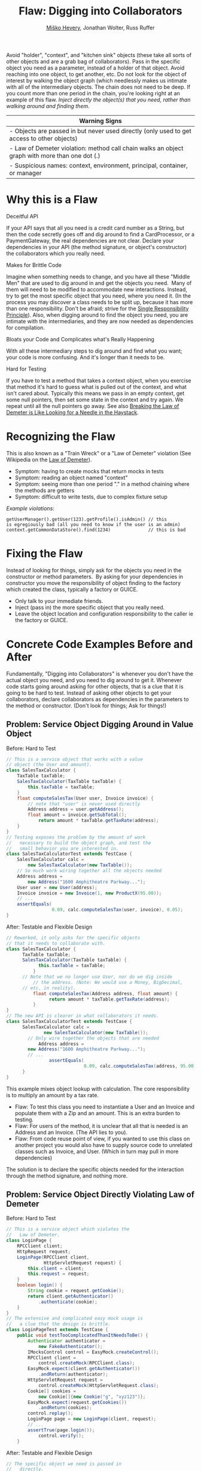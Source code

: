 #+TITLE: Flaw: Digging into Collaborators
#+AUTHOR: [[http://jawspeak.com/][Miško Hevery]], Jonathan Wolter, Russ Ruffer
#+HTML_HEAD: <link rel="stylesheet" href="style.css" type="text/css">
#+OPTIONS: num:nil html-style:nil

Avoid "holder", "context", and "kitchen sink" objects (these take all
sorts of other objects and are a grab bag of collaborators). Pass in the
specific object you need as a parameter, instead of a holder of that
object. Avoid reaching into one object, to get another, etc. Do not look
for the object of interest by walking the object graph (which needlessly
makes us intimate with all of the intermediary objects. The chain does
not need to be deep. If you count more than one period in the chain,
you're looking right at an example of this flaw. /Inject directly the
object(s) that you need, rather than walking around and finding them./

| Warning Signs                                                                                    |
|--------------------------------------------------------------------------------------------------|
| - Objects are passed in but never used directly (only used to get access to other objects)       |
| - Law of Demeter violation: method call chain walks an object graph with more than one dot (.)   |
| - Suspicious names: context, environment, principal, container, or manager                       |

* Why this is a Flaw
    :PROPERTIES:
    :CUSTOM_ID: why-this-is-a-flaw
    :END:

Deceitful API

If your API says that all you need is a credit card number as a String,
but then the code secretly goes off and dig around to find a
CardProcessor, or a PaymentGateway, the real dependencies are not clear.
Declare your dependencies in your API (the method signature, or object's
constructor) the collaborators which you really need.

Makes for Brittle Code

Imagine when something needs to change, and you have all these "Middle
Men" that are used to dig around in and get the objects you need.  Many
of them will need to be modified to accommodate new interactions.
Instead, try to get the most specific object that you need, where you
need it. (In the process you may discover a class needs to be split up,
because it has more than one responsibility. Don't be afraid; strive for
the [[http://en.wikipedia.org/wiki/Separation_of_concerns][Single
Responsibility Principle]]). Also, when digging around to find the
object you need, you are intimate with the intermediaries, and they are
now needed as dependencies for compilation.

Bloats your Code and Complicates what's Really Happening

With all these intermediary steps to dig around and find what you want;
your code is more confusing. And it's longer than it needs to be.

Hard for Testing

If you have to test a method that takes a context object, when you
exercise that method it's hard to guess what is pulled out of the
context, and what isn't cared about. Typically this means we pass in an
empty context, get some null pointers, then set some state in the
context and try again. We repeat until all the null pointers go away.
See also
[[http://misko.hevery.com/2008/07/18/breaking-the-law-of-demeter-is-like-looking-for-a-needle-in-the-haystack/][Breaking
the Law of Demeter is Like Looking for a Needle in the Haystack]].
* Recognizing the Flaw
    :PROPERTIES:
    :CUSTOM_ID: recognizing-the-flaw
    :END:

This is also known as a "Train Wreck" or a "Law of Demeter" violation
(See Wikipedia on the [[http://en.wikipedia.org/wiki/Law_of_Demeter][Law of Demeter]]).

- Symptom: having to create mocks that return mocks in tests
- Symptom: reading an object named "context"
- Symptom: seeing more than one period "." in a method chaining where
  the methods are getters
- Symptom: difficult to write tests, due to complex fixture setup

/Example violations:/
: getUserManager().getUser(123).getProfile().isAdmin() // this is egregiously bad (all you need to know if the user is an admin)
: context.getCommonDataStore().find(1234)              // this is bad

* Fixing the Flaw
    :PROPERTIES:
    :CUSTOM_ID: fixing-the-flaw
    :END:

Instead of looking for things, simply ask for the objects you need in
the constructor or method parameters.  By asking for your dependencies
in constructor you move the responsibility of object finding to the
factory which created the class, typically a factory or GUICE.

- Only talk to your immediate friends.
- Inject (pass in) the more specific object that you really need.
- Leave the object location and configuration responsibility to the
  caller ie the factory or GUICE.

* Concrete Code Examples Before and After
    :PROPERTIES:
    :CUSTOM_ID: concrete-code-examples-before-and-after
    :END:

Fundamentally, "Digging into Collaborators" is whenever you don't have
the actual object you need, and you need to dig around to get it.
Whenever code starts going around asking for other objects, that is a
clue that it is going to be hard to test. Instead of asking other
objects to get your collaborators, declare collaborators as dependencies
in the parameters to the method or constructor. (Don't look for things;
Ask for things!)

** Problem: Service Object Digging Around in Value Object
     :PROPERTIES:
     :CUSTOM_ID: problem-service-object-digging-around-in-value-object
     :END:

#+CAPTION: Before: Hard to Test
#+BEGIN_SRC java
// This is a service object that works with a value
// object (the User and amount).
class SalesTaxCalculator {
    TaxTable taxTable;
    SalesTaxCalculator(TaxTable taxTable) {
        this.taxTable = taxTable;
    }
    float computeSalesTax(User user, Invoice invoice) {
        // note that "user" is never used directly
        Address address = user.getAddress();
        float amount = invoice.getSubTotal();
            return amount * taxTable.getTaxRate(address);
    }
}
// Testing exposes the problem by the amount of work
//   necessary to build the object graph, and test the
//   small behavior you are interested in.
class SalesTaxCalculatorTest extends TestCase {
    SalesTaxCalculator calc =
        new SalesTaxCalculator(new TaxTable());
    // So much work wiring together all the objects needed
    Address address =
        new Address("1600 Amphitheatre Parkway...");
    User user = new User(address);
    Invoice invoice = new Invoice(1, new ProductX(95.00));
    // ...
    assertEquals(
                 0.09, calc.computeSalesTax(user, invoice), 0.05);
}

#+END_SRC

#+CAPTION: After: Testable and Flexible Design
#+BEGIN_SRC java
// Reworked, it only asks for the specific objects
// that it needs to collaborate with.
class SalesTaxCalculator {
      TaxTable taxTable;
      SalesTaxCalculator(TaxTable taxTable) {
            this.taxTable = taxTable;
          }
      // Note that we no longer use User, nor do we dig inside
          // the address. (Note: We would use a Money, BigDecimal,
      // etc. in reality).
          float computeSalesTax(Address address, float amount) {
                return amount * taxTable.getTaxRate(address);
          }
}
// The new API is clearer in what collaborators it needs.
class SalesTaxCalculatorTest extends TestCase {
      SalesTaxCalculator calc =
              new SalesTaxCalculator(new TaxTable());
        // Only wire together the objects that are needed
            Address address =
        new Address("1600 Amphitheatre Parkway...");
        // ...
                assertEquals(
                             0.09, calc.computeSalesTax(address, 95.00), 0.05);
      }
}

#+END_SRC

This example mixes object lookup with calculation. The core
responsibility is to multiply an amount by a tax rate.

- Flaw: To test this class you need to instantiate a User and an Invoice
  and populate them with a Zip and an amount. This is an extra burden to
  testing.
- Flaw: For users of the method, it is unclear that all that is needed
  is an Address and an Invoice. (The API lies to you).
- Flaw: From code reuse point of view, if you wanted to use this class
  on another project you would also have to supply source code to
  unrelated classes such as Invoice, and User. (Which in turn may pull
  in more dependencies)

The solution is to declare the specific objects needed for the
interaction through the method signature, and nothing more.

** Problem: Service Object Directly Violating Law of Demeter
     :PROPERTIES:
     :CUSTOM_ID: problem-service-object-directly-violating-law-of-demeter
     :END:

#+CAPTION: Before: Hard to Test
#+BEGIN_SRC java
// This is a service object which violates the
//   Law of Demeter.
class LoginPage {
    RPCClient client;
    HttpRequest request;
    LoginPage(RPCClient client,
              HttpServletRequest request) {
        this.client = client;
        this.request = request;
    }
    boolean login() {
        String cookie = request.getCookie();
        return client.getAuthenticator()
            .authenticate(cookie);
    }
}
// The extensive and complicated easy mock usage is
//   a clue that the design is brittle.
class LoginPageTest extends TestCase {
    public void testTooComplicatedThanItNeedsToBe() {
        Authenticator authenticator =
            new FakeAuthenticator();
        IMocksControl control = EasyMock.createControl();
        RPCClient client =
            control.createMock(RPCClient.class);
        EasyMock.expect(client.getAuthenticator())
            .andReturn(authenticator);
        HttpServletRequest request =
            control.createMock(HttpServletRequest.class);
        Cookie[] cookies =
            new Cookie[]{new Cookie("g", "xyz123")};
        EasyMock.expect(request.getCookies())
            .andReturn(cookies);
        control.replay();
        LoginPage page = new LoginPage(client, request);
        // ...
        assertTrue(page.login());
            control.verify();
    }

#+END_SRC

#+CAPTION: After: Testable and Flexible Design
#+BEGIN_SRC java
// The specific object we need is passed in
//   directly.
class LoginPage {
    LoginPage(@Cookie String cookie,
              Authenticator authenticator) {
        this.cookie = cookie;
        this.authenticator = authenticator;
    }
    boolean login() {
        return authenticator.authenticate(cookie);
    }
}
// Things now have a looser coupling, and are more
//   maintainable, flexible, and testable.
class LoginPageTest extends TestCase {
    public void testMuchEasier() {
        Cookie cookie = new Cookie("g", "xyz123");
        Authenticator authenticator =
            new FakeAuthenticator();
        LoginPage page =
            new LoginPage(cookie, authenticator);
        // ...
        assertTrue(page.login());
    }

#+END_SRC

The most common Law of Demeter violations have many chained calls,
however this example shows that you can violate it with a single chain.
Getting the Authenticator from the RPCClient is a violation, because the
RPCClient is not used elsewhere, and is only used to get the
Authenticator.

- Flaw: Nobody actually cares about the RPCCllient in this class. Why
  are we passing it in?
- Flaw: Nobody actually cares about the HttpRequest in this class. Why
  are we passing it in?
- Flaw: The cookie is what we need, but we must dig into the request to
  get it. For testing, instantiating an HttpRequest is not a trivial
  matter.
- Flaw: The Authenticator is the real object of interest, but we have to
  dig into the RPCClient to get the Authenticator.

For testing the original bad code we had to mock out the RPCClient and
HttpRequest. Also the test is very intimate with the implementation
since we have to mock out the object graph traversal. In the fixed code
we didn't have to mock any graph traversal. This is easier, and helps
our code be less brittle. (Even if we chose to mock the Authenticator in
the "after" version, it is easier, and produces a more loosely coupled
design).

** Problem: Law of Demeter Violated to Inappropriately make a Service
Locator
     :PROPERTIES:
     :CUSTOM_ID: problem-law-of-demeter-violated-to-inappropriately-make-a-service-locator
     :END:

#+CAPTION: Before: Hard to Test
#+BEGIN_SRC java
// Database has an single responsibility identity
//   crisis.
class UpdateBug {
    Database db;
    UpdateBug(Database db) {
        this.db = db;
    }
    void execute(Bug bug) {
        // Digging around violating Law of Demeter
        db.getLock().acquire();
        try {
            db.save(bug);
        } finally {
            db.getLock().release();
        }
    }
}
// Testing even the happy path is complicated with all
//   the mock objects that are needed. Especially
//   mocks that take mocks (very bad).
class UpdateBugTest extends TestCase {
    public void testThisIsRidiculousHappyPath() {
        Bug bug = new Bug("description");
        // This both violates Law of Demeter and abuses
        //   mocks, where mocks aren't entirely needed.
        IMocksControl control = EasyMock.createControl();
        Database db = control.createMock(Database.class);
        Lock lock = control.createMock(Lock.class);
        // Yikes, this mock (db) returns another mock.
        EasyMock.expect(db.getLock()).andReturn(lock);
        lock.acquire();
        db.save(bug);
        EasyMock.expect(db.getLock()).andReturn(lock);
            lock.release();
        control.replay();
        // Now we're done setting up mocks, finally!
        UpdateBug updateBug = new UpdateBug(db);
        updateBug.execute(bug);
        // Verify it happened as expected
        control.verify();
        // Note: another test with multiple execute
        //   attempts would need to assert the specific
        //   locking behavior is as we expect.
    }
}

#+END_SRC

#+CAPTION: After: Testable and Flexible Design
#+BEGIN_SRC java
// The revised Database has a Single Responsibility.
class UpdateBug {
    Database db;
    Lock lock;
    UpdateBug(Database db, Lock lock) {
        this.db = db;
    }
    void execute(Bug bug) {
        // the db no longer has a getLock method
        lock.acquire();
        try {
            db.save(bug);
        } finally {
            lock.release();
        }
    }
}
// Note: In Database, the getLock() method was removed
// Two improved solutions: State Based Testing
//   and Behavior Based (Mockist) Testing.
// First Sol'n, as State Based Testing.
class UpdateBugStateBasedTest extends TestCase {
    public void testThisIsMoreElegantStateBased() {
        Bug bug = new Bug("description");
        // Use our in memory version instead of a mock
        InMemoryDatabase db = new InMemoryDatabase();
        Lock lock = new Lock();
         UpdateBug updateBug = new UpdateBug(db, lock);
        // Utilize State testing on the in memory db.
        assertEquals(bug, db.getLastSaved());
    }
}
// Second Sol'n, as Behavior Based Testing.
//   (using mocks).
class UpdateBugMockistTest extends TestCase {
    public void testBehaviorBasedTestingMockStyle() {
        Bug bug = new Bug("description");
        IMocksControl control = EasyMock.createControl();
        Database db = control.createMock(Database.class);
        Lock lock = control.createMock(Lock.class);
        lock.acquire();
        db.save(bug);
            lock.release();
        control.replay();
        // Two lines less for setting up mocks.
        UpdateBug updateBug = new UpdateBug(db, lock);
        updateBug.execute(bug);
        // Verify it happened as expected
        control.verify();
    }
}

#+END_SRC

We need our objects to have one responsibility, and that is not to act
as a Service Locator for other objects. When using Guice, you will be
able to remove any existing Service Locators. Law of Demeter violations
occur when one method acts as a locator in addition to its primary
responsibility.

- Flaw: db.getLock() is outside the single responsibility of the
  Database. It also violates the law of demeter by requiring us to call
  db.getLock().acquire() and db.getLock().release() to use the lock.
- Flaw: When testing the UpdateBug class, you will have to mock out the
  Database‘s getLock method.
- Flaw: The Database is acting as a database, as well as a service
  locator (helping others to find a lock). It has an identity crisis.
  Combining Law of Demeter violations with acting like a Service Locator
  is worse than either problem individually. The point of the Database
  is not to distribute references to other services, but to save
  entities into a persistent store.

The Database's getLock() method should be eliminated. Even if Database
needs to have a reference to a lock, it is a better if Database does not
share it with others. /You should never have to mock out a setter or
getter./

Two solutions are shown: one using State Based Testing, the other with
Behavior Based Testing. The first style asserts against the state of
objects after work is performed on them. It is not coupled to the
implementation, just that the result is in the state as expected. The
second style uses mock objects to assert about the internal behavior of
the System Under Test (SUT). Both styles are valid, although different
people have strong opinions about one or the other.

** Problem: Object Called "Context" is a Great Big Hint to look for a
Violation
     :PROPERTIES:
     :CUSTOM_ID: problem-object-called-context-is-a-great-big-hint-to-look-for-a-violation
     :END:

#+CAPTION: Before: Hard to Test
#+BEGIN_SRC java
// Context objects can be a java.util.Map or some
//   custom grab bag of stuff.
class MembershipPlan {
    void processOrder(UserContext userContext) {
        User user = userContext.getUser();
        PlanLevel level = userContext.getLevel();
        Order order = userContext.getOrder();
        // ... process
    }
}
// An example test method working against a
//   wretched context object.
public void testWithContextMakesMeVomit() {
    MembershipPlan plan = new MembershipPlan();
    UserContext userContext = new UserContext();
    userContext.setUser(new User("Kim"));
    PlanLevel level = new PlanLevel(143, "yearly");
     userContext.setLevel(level);
    Order order = new Order("SuperDeluxe", 100, true);
    userContext.setOrder(order);
    plan.processOrder(userContext);
    // Then make assertions against the user, etc ...
}

#+END_SRC

#+CAPTION: After: Testable and Flexible Design
#+BEGIN_SRC java
// Replace context with the specific parameters that
//   are needed within the method.
class MembershipPlan {
    void processOrder(User user, PlanLevel level,
                      Order order) {
        // ... process
    }
}
// The new design is simpler and will easily evolve.
public void testWithHonestApiDeclaringWhatItNeeds() {
    MembershipPlan plan = new MembershipPlan();
    User user = new User("Kim");
    PlanLevel level = new PlanLevel(143, "yearly");
    Order order = new Order("SuperDeluxe", 100, true);
    plan.processOrder(user, level, order);
    // Then make assertions against the user, etc ...
}
}

#+END_SRC

Context objects may sound good in theory (no need to change signatures
to change dependencies) but they are very hard to test.

- Flaw: Your API says all you need to test this method is a userContext
  map. But as a writer of the test, you have no idea what that actually
  is! Generally this means you write a test passing in null, or an empty
  map, and watch it fail, then progressively stuff things into the map
  until it will pass.
- Flaw: Some may claim the API is "flexible" (in that you can add any
  parameters without changing the signatures), but /really it is
  brittle/ because you cannot use refactoring tools; users don't know
  what parameters are really needed. It is not possible to determine
  what its collaborators are just by examining the API. This makes it
  hard for new people on the project to understand the behavior and
  purpose of the class. We say that API lies about its dependencies.

The way to fix code using context objects is to replace them with the
specific objects that are needed. This will expose true dependencies,
and may help you discover how to decompose objects further to make an
even better design.

* When This is not a Flaw:
    :PROPERTIES:
    :CUSTOM_ID: when-this-is-not-a-flaw
    :END:

** Caveat (Not a Problem): Domain Specific Languages can violate the Law of Demeter for Ease of Configuration
     :PROPERTIES:
     :CUSTOM_ID: caveat-not-a-problem-domain-specific-languages-can-violate-the-law-of-demeter-for-ease-of-configuration
     :END:

Breaking the Law of Demeter may be acceptable if working in some Domain
Specific Languages. They violate the Law of Demeter for ease of
configuration. This is not a problem because it is building up a value
object, in a fluent, easily understandable way. An example is in Guice
modules, building up the bindings.

#+begin_src java
// A DSL may be an acceptable violation.
//   i.e. in a GUICE Module's configure method
bind(Some.class)
    .annotatedWith(Annotation.class)
    .to(SomeImplementaion.class)
    .in(SomeScope.class);
#+end_src

